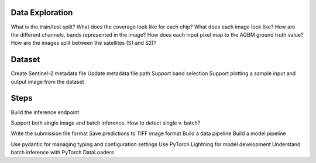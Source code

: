 Data Exploration
================

What is the train/test split?
What does the coverage look like for each chip?
What does each image look like? How are the different channels, bands represented in the image?
How does each input pixel map to the AGBM ground truth value?
How are the images split between the satellites (S1 and S2)?

Dataset
=======

Create Sentinel-2 metadata file
Update metadata file path
Support band selection
Support plotting a sample input and output image from the dataset

Steps
=====

Build the inference endpoint

Support both single image and batch inference.
How to detect single v. batch?

Write the submission file format
Save predictions to TIFF image format
Build a data pipeline
Build a model pipeline

Use pydantic for managing typing and configuration settings
Use PyTorch Lightning for model development
Understand batch inference with PyTorch DataLoaders
